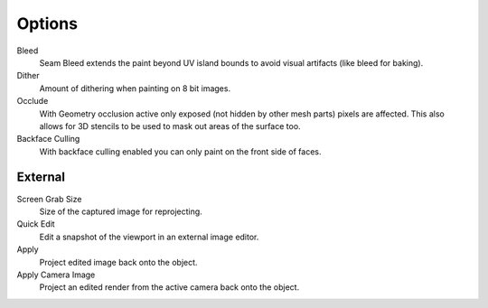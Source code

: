 .. _bpy.types.ImagePaint.dither:
.. _bpy.types.ImagePaint.use_occlude:
.. _bpy.types.ImagePaint.use_backface_culling:

*******
Options
*******

Bleed
   Seam Bleed extends the paint beyond UV island bounds to avoid visual artifacts
   (like bleed for baking).
Dither
   Amount of dithering when painting on 8 bit images.
Occlude
   With Geometry occlusion active only exposed (not hidden by other mesh parts) pixels are affected.
   This also allows for 3D stencils to be used to mask out areas of the surface too.
Backface Culling
   With backface culling enabled you can only paint on the front side of faces.

.. seealso::

   See the :ref:`Brush Display <sculpt-paint-brush-display>` options.



.. _bpy.types.ImagePaint.screen_grab_size:
.. _bpy.ops.image.project:

External
========

Screen Grab Size
   Size of the captured image for reprojecting.
Quick Edit
   Edit a snapshot of the viewport in an external image editor.
Apply
   Project edited image back onto the object.
Apply Camera Image
   Project an edited render from the active camera back onto the object.
